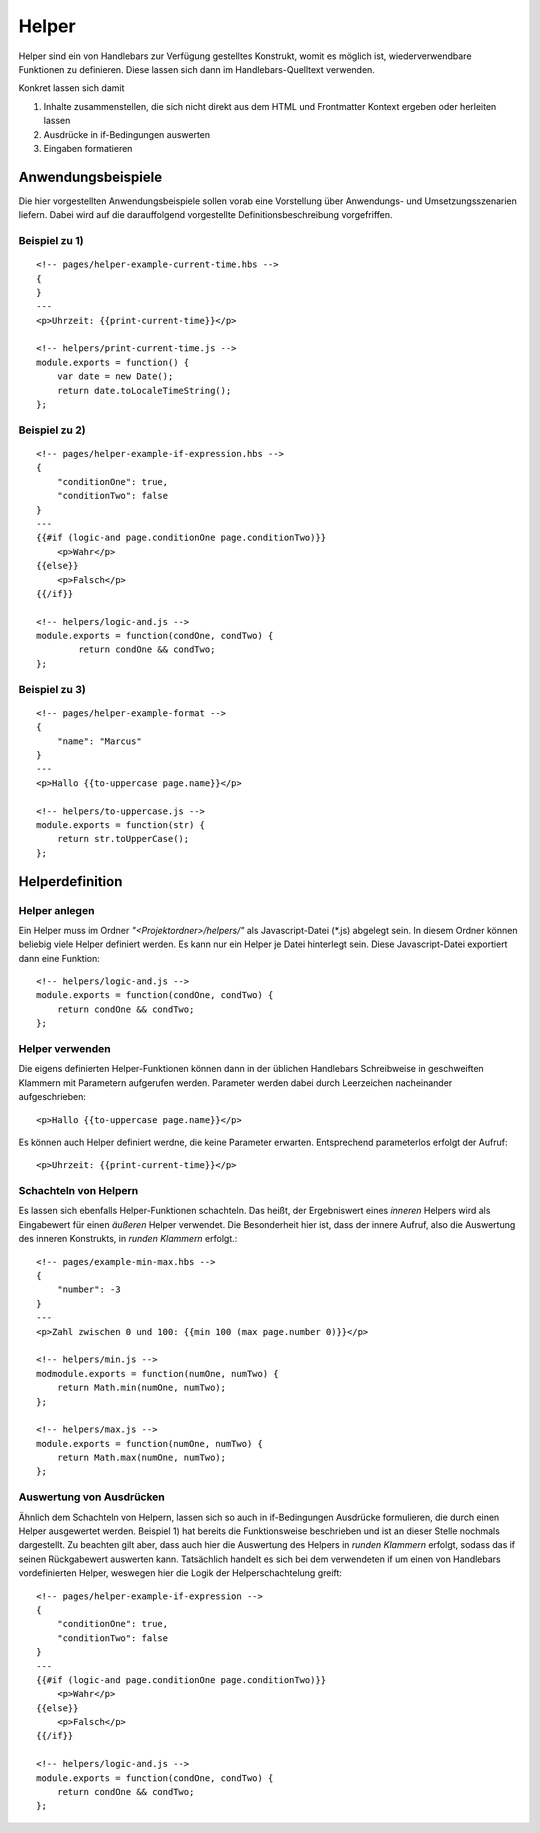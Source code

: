 Helper
======

Helper sind ein von Handlebars zur Verfügung gestelltes Konstrukt, womit es möglich ist,
wiederverwendbare Funktionen zu definieren. Diese lassen sich dann im Handlebars-Quelltext verwenden.

Konkret lassen sich damit

1. Inhalte zusammenstellen, die sich nicht direkt aus dem HTML und Frontmatter Kontext ergeben oder herleiten lassen
2. Ausdrücke in if-Bedingungen auswerten
3. Eingaben formatieren


Anwendungsbeispiele
^^^^^^^^^^^^^^^^^^^

Die hier vorgestellten Anwendungsbeispiele sollen vorab eine Vorstellung über Anwendungs- und Umsetzungsszenarien liefern.
Dabei wird auf die darauffolgend vorgestellte Definitionsbeschreibung vorgefriffen.

Beispiel zu 1)
""""""""""""""
::

    <!-- pages/helper-example-current-time.hbs -->
    {
    }
    ---
    <p>Uhrzeit: {{print-current-time}}</p>

    <!-- helpers/print-current-time.js -->
    module.exports = function() {
        var date = new Date();
        return date.toLocaleTimeString();
    };


Beispiel zu 2)
""""""""""""""
::

    <!-- pages/helper-example-if-expression.hbs -->
    {
        "conditionOne": true,
        "conditionTwo": false
    }
    ---
    {{#if (logic-and page.conditionOne page.conditionTwo)}}
        <p>Wahr</p>
    {{else}}
        <p>Falsch</p>
    {{/if}}

    <!-- helpers/logic-and.js -->
    module.exports = function(condOne, condTwo) {
	    return condOne && condTwo;
    };


Beispiel zu 3)
""""""""""""""
::

    <!-- pages/helper-example-format -->
    {
        "name": "Marcus"
    }
    ---
    <p>Hallo {{to-uppercase page.name}}</p>

    <!-- helpers/to-uppercase.js -->
    module.exports = function(str) {
        return str.toUpperCase();
    };


Helperdefinition
^^^^^^^^^^^^^^^^

Helper anlegen
""""""""""""""
Ein Helper muss im Ordner *"<Projektordner>/helpers/"* als Javascript-Datei (\*.js)
abgelegt sein. In diesem Ordner können beliebig viele Helper definiert werden.
Es kann nur ein Helper je Datei hinterlegt sein.
Diese Javascript-Datei exportiert dann eine Funktion::

    <!-- helpers/logic-and.js -->
    module.exports = function(condOne, condTwo) {
        return condOne && condTwo;
    };


Helper verwenden
""""""""""""""""
Die eigens definierten Helper-Funktionen können dann in der üblichen Handlebars Schreibweise in geschweiften
Klammern mit Parametern aufgerufen werden.
Parameter werden dabei durch Leerzeichen nacheinander aufgeschrieben::

    <p>Hallo {{to-uppercase page.name}}</p>

Es können auch Helper definiert werdne, die keine Parameter erwarten. Entsprechend parameterlos erfolgt der Aufruf::

    <p>Uhrzeit: {{print-current-time}}</p>


Schachteln von Helpern
""""""""""""""""""""""
Es lassen sich ebenfalls Helper-Funktionen schachteln. Das heißt, der Ergebniswert
eines *inneren* Helpers wird als Eingabewert für einen *äußeren* Helper verwendet.
Die Besonderheit hier ist, dass der innere Aufruf, also die Auswertung des inneren Konstrukts,
in *runden Klammern* erfolgt.::

    <!-- pages/example-min-max.hbs -->
    {
        "number": -3
    }
    ---
    <p>Zahl zwischen 0 und 100: {{min 100 (max page.number 0)}}</p>

    <!-- helpers/min.js -->
    modmodule.exports = function(numOne, numTwo) {
        return Math.min(numOne, numTwo);
    };

    <!-- helpers/max.js -->
    module.exports = function(numOne, numTwo) {
        return Math.max(numOne, numTwo);
    };


Auswertung von Ausdrücken
"""""""""""""""""""""""""
Ähnlich dem Schachteln von Helpern, lassen sich so auch in if-Bedingungen Ausdrücke formulieren, die durch
einen Helper ausgewertet werden.
Beispiel 1) hat bereits die Funktionsweise beschrieben und ist an dieser Stelle nochmals dargestellt.
Zu beachten gilt aber, dass auch hier die Auswertung des Helpers in *runden Klammern* erfolgt, sodass
das if seinen Rückgabewert auswerten kann.
Tatsächlich handelt es sich bei dem verwendeten if um einen von Handlebars vordefinierten Helper, weswegen
hier die Logik der Helperschachtelung greift::

    <!-- pages/helper-example-if-expression -->
    {
        "conditionOne": true,
        "conditionTwo": false
    }
    ---
    {{#if (logic-and page.conditionOne page.conditionTwo)}}
        <p>Wahr</p>
    {{else}}
        <p>Falsch</p>
    {{/if}}

    <!-- helpers/logic-and.js -->
    module.exports = function(condOne, condTwo) {
        return condOne && condTwo;
    };